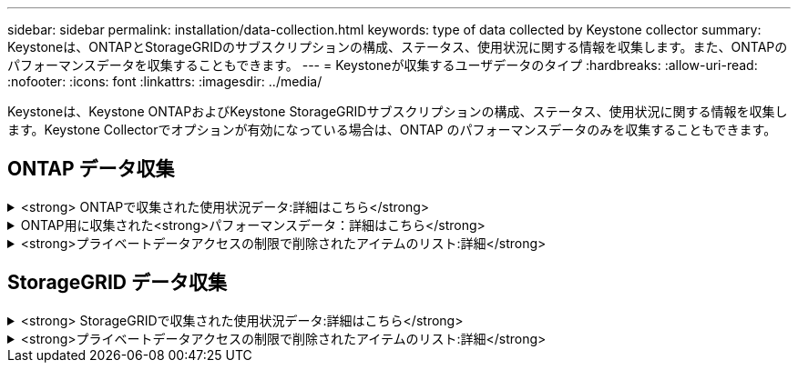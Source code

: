 ---
sidebar: sidebar 
permalink: installation/data-collection.html 
keywords: type of data collected by Keystone collector 
summary: Keystoneは、ONTAPとStorageGRIDのサブスクリプションの構成、ステータス、使用状況に関する情報を収集します。また、ONTAPのパフォーマンスデータを収集することもできます。 
---
= Keystoneが収集するユーザデータのタイプ
:hardbreaks:
:allow-uri-read: 
:nofooter: 
:icons: font
:linkattrs: 
:imagesdir: ../media/


[role="lead"]
Keystoneは、Keystone ONTAPおよびKeystone StorageGRIDサブスクリプションの構成、ステータス、使用状況に関する情報を収集します。Keystone Collectorでオプションが有効になっている場合は、ONTAP のパフォーマンスデータのみを収集することもできます。



== ONTAP データ収集

.<strong> ONTAPで収集された使用状況データ:詳細はこちら</strong>
[%collapsible]
====
次に、ONTAP で収集される容量消費データの代表的なサンプルを示します。

* クラスタ
+
** クラスタUUID
** クラスタ名
** シリアル番号
** 場所（ONTAP クラスタでの値の入力に基づく）
** 連絡先
** バージョン


* ノード
+
** シリアル番号
** ノード名


* 個のボリューム
+
** アグリゲート名
** ボリューム名
** ボリュームインスタンスUUID
** IsCloneVolumeフラグ
** IsFlexGroupConstitutentフラグ
** IsSpaceEnforcementLogicalフラグ
** IsSpaceReportingLogicalフラグ
** LogicalSpaceUsedByAfs
** PercentSnapshotSpace
** PerformanceTierInactiveUserData
** PerformanceTierInactiveUserDataPercent
** QoSAdaptivePolicyGroup名
** QoSPolicyGroup名
** サイズ
** 使用済み
** 物理使用済み
** サイズ使用方法を指定します
** を入力します
** VolumeStyleExtended
** SVM 名です
** IsVsRootフラグ


* SVM
+
** VserverNameの略
** Vserver UUID
** サブタイプ


* [ストレージ][アグリゲート
+
** ストレージタイプ
** アグリゲート名
** アグリゲートUUID


* アグリゲートオブジェクトストア
+
** ObjectStoreNameの略
** ObjectStoreUUID
** プロバイダタイプ（providerType）
** アグリゲート名


* ボリュームをクローニングする
+
** FlexClone
** サイズ
** 使用済み
** Vserver
** を入力します
** ParentVolume（親ボリューム）
** 親Vserver
** コンスティチュエント
** SplitEstimateの略
** 状態
** FlexCloneUsedPercentの略


* Storage LUNs
+
** LUN UUID
** LUN 名
** サイズ
** 使用済み
** IsReservedフラグ
** IsRequestedフラグ
** LogicalUnit名
** QoSPolicyUUID
** QoSPolicyName
** ボリュームのUUID
** ボリューム名
** SVMUUID
** SVM 名


* ストレージボリューム
+
** ボリュームインスタンスUUID
** ボリューム名
** SVMNameの略
** SVMUUID
** QoSPolicyUUID
** QoSPolicyName
** CapacityTierFootprintの略
** PerformanceTierFootprint
** 合計フットプリント
** 階層化ポリシー
** IsProtectedフラグ
** IsDestinationフラグ
** 使用済み
** 物理使用済み
** CloneParentUUID
** LogicalSpaceUsedByAfs


* QoS ポリシーグループ
+
** PolicyGroupの略
** QoSPolicyUUID
** 最大スループット
** MinThroughputの略
** 最大スループットIOPS
** 最大スループットMBps
** MinThroughputIOPS
** MinThroughputMBps
** IsSharedフラグ


* ONTAP アダプティブQoSポリシーグループ
+
** QoSPolicyName
** QoSPolicyUUID
** 最大IOPS
** PeakIOPSAllocation（ピークIOPS割り当て）の略
** AbsoluteMinIOPS
** ExpectedIOPS
** ExpectedIOPS割り当て
** ブロックサイズ


* 足跡
+
** Vserver
** ボリューム
** 合計フットプリント
** VolumeBlocksFootprintBin0
** VolumeBlocksFootprintBin1


* MetroCluster クラスタ
+
** クラスタUUID
** クラスタ名
** RemoteClusterUUID
** RemoteCluserNameの略
** LocalConfigurationState
** RemoteConfigurationState
** モード


* コレクタ観察メトリック
+
** 収集時間
** Active IQ Unified Manager APIエンドポイントが照会されました
** 応答時間
** レコード数
** AIQUMInstance IPの略
** CollectorInstance ID




====
.ONTAP用に収集された<strong>パフォーマンスデータ：詳細はこちら</strong>
[%collapsible]
====
次に、ONTAP で収集されるパフォーマンスデータの代表的なサンプルを示します。

* クラスタ名
* クラスタUUID
* オブジェクトID
* ボリューム名
* ボリュームインスタンスUUID
* Vserver
* Vserver UUID
* ノードシリアル
* ONTAPバージョン
* AIQUMバージョン
* アグリゲート
* AggregateUUID
* ResourceKeyの略
* タイムスタンプ
* IOPSPerTb
* レイテンシ
* ReadLatencyの略
* WriteMBps
* QoSMinThroughputLatencyの略
* QoSNBladeLatencyの略
* ヘッドルームを使用します
* CacheMissRatioの略
* その他のレイテンシ
* QoSAggregateLatencyの略
* IOPS
* QoSNetworkLetencyの略
* AvailableOpsの略
* WriteLatencyの略
* QoSCloudLatencyの略
* QoSClusterInterconnectLatencyの略
* その他のMBPS
* QoSCopLatencyの略
* QoSDBladeLatencyの略
* 利用率
* ReadIOPS
* MBps
* その他のIOPS
* QoSPolicyGroupLatencyの略
* ReadMBps
* QoSCyncSnapmirrorLatencyの略
* WriteIOPS


====
.<strong>プライベートデータアクセスの制限で削除されたアイテムのリスト:詳細</strong>
[%collapsible]
====
Keystone Collectorで* Remove Private Data *オプションを有効にすると、ONTAP の次の使用情報が削除されます。このオプションはデフォルトで有効になっています。

* クラスタ名
* クラスタの場所
* クラスタの連絡先
* ノード名
* アグリゲート名
* ボリューム名
* QoSAdaptivePolicyGroup名
* QoSPolicyGroup名
* SVM 名です
* ストレージLUN名
* アグリゲート名
* LogicalUnit名
* SVM 名
* AIQUMInstance IPの略
* FlexClone
* RemoteClusterNameの略


====


== StorageGRID データ収集

.<strong> StorageGRIDで収集された使用状況データ:詳細はこちら</strong>
[%collapsible]
====
次に、の代表的なサンプルを示します `Logical Data` StorageGRID について収集：

* StorageGRID ID
* アカウント ID
* アカウント名
* アカウントクォータバイト数
* バケット名
* バケットのオブジェクト数
* バケットデータバイト数


次に、の代表的なサンプルを示します `Physical Data` StorageGRID について収集：

* StorageGRID ID
* ノード ID
* サイトID
* サイト名
* インスタンス
* StorageGRID ストレージ利用率（バイト）
* StorageGRID ストレージ利用率メタデータバイト


====
.<strong>プライベートデータアクセスの制限で削除されたアイテムのリスト:詳細</strong>
[%collapsible]
====
Keystone Collectorで* Remove Private Data *オプションを有効にすると、StorageGRID の次の使用情報が削除されます。このオプションはデフォルトで有効になっています。

* アカウント名
* バケット名
* サイト名
* インスタンス/ノード名


====